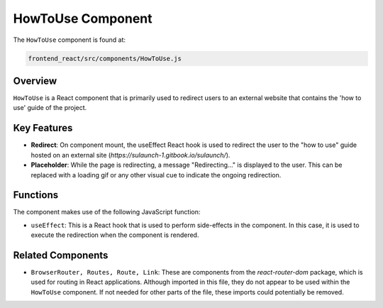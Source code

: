 =========================
HowToUse Component
=========================

The ``HowToUse`` component is found at:

.. code-block:: bash

   frontend_react/src/components/HowToUse.js

Overview
------------

``HowToUse`` is a React component that is primarily used to redirect users to an external website that contains the 'how to use' guide of the project.

Key Features
------------

* **Redirect**: On component mount, the useEffect React hook is used to redirect the user to the "how to use" guide hosted on an external site (`https://sulaunch-1.gitbook.io/sulaunch/`).

* **Placeholder**: While the page is redirecting, a message "Redirecting..." is displayed to the user. This can be replaced with a loading gif or any other visual cue to indicate the ongoing redirection.

Functions
---------

The component makes use of the following JavaScript function:

* ``useEffect``: This is a React hook that is used to perform side-effects in the component. In this case, it is used to execute the redirection when the component is rendered.

Related Components
------------------

* ``BrowserRouter, Routes, Route, Link``: These are components from the `react-router-dom` package, which is used for routing in React applications. Although imported in this file, they do not appear to be used within the ``HowToUse`` component. If not needed for other parts of the file, these imports could potentially be removed.

